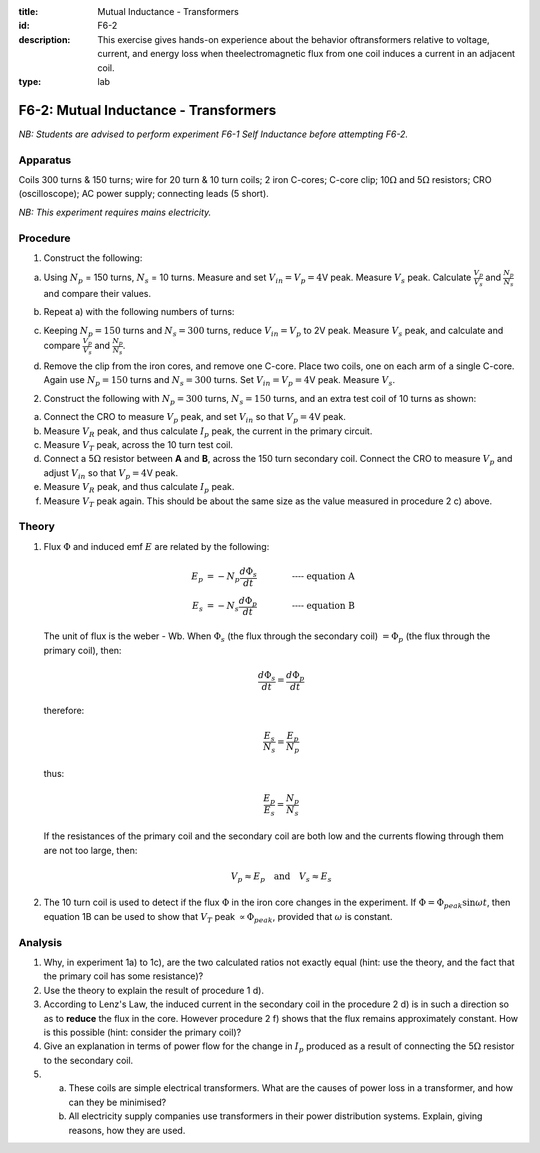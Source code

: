 :title: Mutual Inductance - Transformers
:id: F6-2
:description: This exercise gives hands-on experience about the behavior oftransformers relative to voltage, current, and energy loss when theelectromagnetic flux from one coil induces a current in an adjacent coil.
:type: lab

F6-2: Mutual Inductance - Transformers
======================================

*NB: Students are advised to perform experiment F6-1 Self Inductance before 
attempting F6-2.*

Apparatus
---------

Coils 300 turns & 150 turns; wire for 20 turn & 10 turn coils; 2 iron
C-cores; C-core clip; 10\ :math:`\Omega` and 5\ :math:`\Omega`
resistors; CRO (oscilloscope); AC power supply; connecting leads (5
short).

*NB: This experiment requires mains electricity.*

Procedure
---------

1. Construct the following:  

   |F6-2.1| 

a) Using :math:`N_p` = 150 turns, :math:`N_s` = 10 turns. Measure and
   set :math:`V_{in} = V_p = 4`\ V peak. Measure :math:`V_s` peak.
   Calculate :math:`\frac{V_p}{V_s}` and :math:`\frac{N_p}{N_s}` and
   compare their values.  

b) Repeat a) with the following numbers of turns:  

   |F6-2.2| 

c) Keeping :math:`N_p = 150` turns and :math:`N_s = 300` turns, reduce
   :math:`V_{in} = V_p` to 2V peak. Measure :math:`V_s` peak, and
   calculate and compare :math:`\frac{V_p}{V_s}` and
   :math:`\frac{N_p}{N_s}`.  

d) Remove the clip from the iron cores, and remove one C-core. Place two coils, 
   one on each arm of a single C-core. Again use :math:`N_p = 150` turns and 
   :math:`N_s = 300` turns. Set :math:`V_{in} = V_p = 4`\ V peak. 
   Measure :math:`V_s`.

2. Construct the following with :math:`N_p = 300` turns,
   :math:`N_s = 150` turns, and an extra test coil of 10 turns as shown:
    
   |F6-2.3| 

a) Connect the CRO to measure :math:`V_p` peak, and set :math:`V_{in}`
   so that :math:`V_p = 4`\ V peak.  

b) Measure :math:`V_R` peak, and thus calculate :math:`I_p` peak, the
   current in the primary circuit.  

c) Measure :math:`V_T` peak, across the 10 turn test coil.  

d) Connect a 5\ :math:`\Omega` resistor between **A** and **B**, across
   the 150 turn secondary coil. Connect the CRO to measure :math:`V_p`
   and adjust :math:`V_{in}` so that :math:`V_p = 4`\ V peak.  

e) Measure :math:`V_R` peak, and thus calculate :math:`I_p` peak.  

f) Measure :math:`V_T` peak again. This should be about the same size as
   the value measured in procedure 2 c) above.

Theory
------

1. Flux :math:`\Phi` and induced emf :math:`E` are related by the
   following:  

   .. math::
      E_p &= -N_p \frac{d \Phi_s}{dt} \qquad \qquad \textbf{---- equation A} \\
      E_s &= -N_s \frac{d \Phi_p}{dt} \qquad \qquad \textbf{---- equation B}

   The unit of flux is the weber - Wb.  When :math:`\Phi_s` (the flux through the secondary coil)
   :math:`=\Phi_p` (the flux through the primary coil), then:

     .. math::
         \frac{d \Phi_s}{dt} = \frac{d \Phi_p}{dt} 

   therefore:

   .. math::
      \frac{E_s}{N_s} = \frac{E_p}{N_p}

   thus:

   .. math::
      \frac{E_p}{E_s} = \frac{N_p}{N_s} 

   If the resistances of the primary coil and the secondary coil are
   both low and the currents flowing through them are not too large,
   then:  

   .. math::
      V_p \approx E_p \quad \text{and} \quad V_s \approx E_s 

2. The 10 turn coil is used to detect if the flux :math:`\Phi` in the
   iron core changes in the experiment. If
   :math:`\Phi = \Phi_{peak} \sin \omega t`, then equation 1B can be
   used to show that :math:`V_T` peak :math:`\propto \Phi_{peak}`,
   provided that :math:`\omega` is constant.

Analysis
--------

1. Why, in experiment 1a) to 1c), are the two calculated ratios not
   exactly equal (hint: use the theory, and the fact that the primary
   coil has some resistance)?

2. Use the theory to explain the result of procedure 1 d).

3. According to Lenz's Law, the induced current in the secondary coil in
   the procedure 2 d) is in such a direction so as to **reduce**
   the flux in the core. However procedure 2 f) shows that the flux remains
   approximately constant. How is this possible (hint: consider the
   primary coil)?

4. Give an explanation in terms of power flow for the change in
   :math:`I_p` produced as a result of connecting the 5\ :math:`\Omega`
   resistor to the secondary coil.

5. 

   a) These coils are simple electrical transformers.  What are the causes of 
      power loss in a transformer, and how can they be minimised?  

   b) All electricity supply companies use transformers in their power
      distribution systems. Explain, giving reasons, how they are used.

.. |F6-2.1| image:: /images/55.png
.. |F6-2.2| image:: /images/57.png
.. |F6-2.3| image:: /images/58.png
